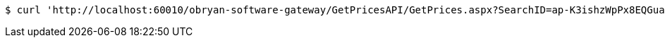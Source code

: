 [source,bash]
----
$ curl 'http://localhost:60010/obryan-software-gateway/GetPricesAPI/GetPrices.aspx?SearchID=ap-K3ishzWpPx8EQGua' -i -X GET
----